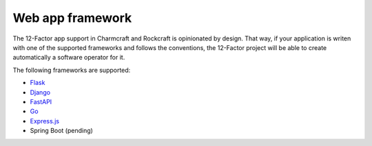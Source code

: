 Web app framework
=================

The 12-Factor app support in Charmcraft and Rockcraft is opinionated by design.
That way, if your application is writen with one of the supported frameworks
and follows the conventions, the 12-Factor project will be able to create
automatically a software operator for it.


The following frameworks are supported:

- `Flask <https://canonical-charmcraft.readthedocs-hosted.com/latest/reference/extensions/flask-framework-extension/>`_
- `Django <https://canonical-charmcraft.readthedocs-hosted.com/latest/reference/extensions/django-framework-extension/>`_
- `FastAPI <https://canonical-charmcraft.readthedocs-hosted.com/latest/reference/extensions/fastapi-framework-extension/>`_
- `Go <https://canonical-charmcraft.readthedocs-hosted.com/latest/reference/extensions/go-framework-extension/>`_
- `Express.js <https://canonical-charmcraft.readthedocs-hosted.com/latest/reference/extensions/express-framework-extension/>`_
- Spring Boot (pending)
